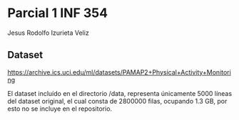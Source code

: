 
* Parcial 1 INF 354

Jesus Rodolfo Izurieta Veliz

** Dataset
https://archive.ics.uci.edu/ml/datasets/PAMAP2+Physical+Activity+Monitoring

El dataset incluído en el directorio /data, representa únicamente 5000 líneas
del dataset original, el cual consta de 2800000 filas, ocupando 1.3 GB, por esto
no se incluye en el repositorio.
